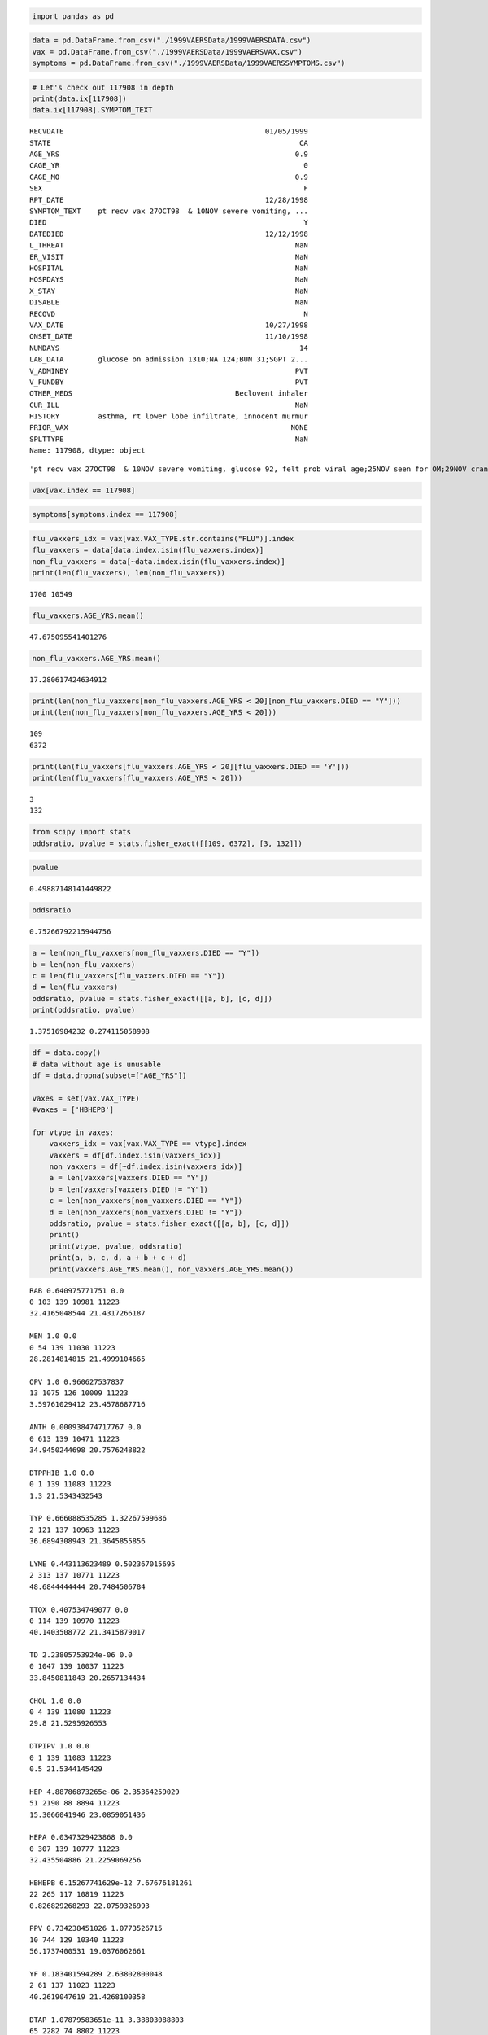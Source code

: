 
.. code:: python

    import pandas as pd
.. code:: python

    data = pd.DataFrame.from_csv("./1999VAERSData/1999VAERSDATA.csv")
    vax = pd.DataFrame.from_csv("./1999VAERSData/1999VAERSVAX.csv")
    symptoms = pd.DataFrame.from_csv("./1999VAERSData/1999VAERSSYMPTOMS.csv")
.. code:: python

    # Let's check out 117908 in depth
    print(data.ix[117908])
    data.ix[117908].SYMPTOM_TEXT

.. parsed-literal::

    RECVDATE                                               01/05/1999
    STATE                                                          CA
    AGE_YRS                                                       0.9
    CAGE_YR                                                         0
    CAGE_MO                                                       0.9
    SEX                                                             F
    RPT_DATE                                               12/28/1998
    SYMPTOM_TEXT    pt recv vax 27OCT98  & 10NOV severe vomiting, ...
    DIED                                                            Y
    DATEDIED                                               12/12/1998
    L_THREAT                                                      NaN
    ER_VISIT                                                      NaN
    HOSPITAL                                                      NaN
    HOSPDAYS                                                      NaN
    X_STAY                                                        NaN
    DISABLE                                                       NaN
    RECOVD                                                          N
    VAX_DATE                                               10/27/1998
    ONSET_DATE                                             11/10/1998
    NUMDAYS                                                        14
    LAB_DATA        glucose on admission 1310;NA 124;BUN 31;SGPT 2...
    V_ADMINBY                                                     PVT
    V_FUNDBY                                                      PVT
    OTHER_MEDS                                      Beclovent inhaler
    CUR_ILL                                                       NaN
    HISTORY         asthma, rt lower lobe infiltrate, innocent murmur
    PRIOR_VAX                                                    NONE
    SPLTTYPE                                                      NaN
    Name: 117908, dtype: object




.. parsed-literal::

    'pt recv vax 27OCT98  & 10NOV severe vomiting, glucose 92, felt prob viral age;25NOV seen for OM;29NOV cranky, some vomiting w/nl exam;sl weight loss;3DEC vomited againx2;dx DKA w/glucose 1310;'



.. code:: python

    vax[vax.index == 117908]



.. raw:: html

    <div style="max-height:1000px;max-width:1500px;overflow:auto;">
    <table border="1" class="dataframe">
      <thead>
        <tr style="text-align: right;">
          <th></th>
          <th>VAX_TYPE</th>
          <th>VAX_MANU</th>
          <th>VAX_LOT</th>
          <th>VAX_DOSE</th>
          <th>VAX_ROUTE</th>
          <th>VAX_SITE</th>
          <th>VAX_NAME</th>
        </tr>
        <tr>
          <th>VAERS_ID</th>
          <th></th>
          <th></th>
          <th></th>
          <th></th>
          <th></th>
          <th></th>
          <th></th>
        </tr>
      </thead>
      <tbody>
        <tr>
          <th>117908</th>
          <td> FLU3</td>
          <td> PFIZER\WYETH</td>
          <td> 4988202</td>
          <td> 0</td>
          <td> IM</td>
          <td> LL</td>
          <td> INFLUENZA (SEASONAL) (FLUSHIELD)</td>
        </tr>
      </tbody>
    </table>
    <p>1 rows × 7 columns</p>
    </div>



.. code:: python

    symptoms[symptoms.index == 117908]



.. raw:: html

    <div style="max-height:1000px;max-width:1500px;overflow:auto;">
    <table border="1" class="dataframe">
      <thead>
        <tr style="text-align: right;">
          <th></th>
          <th>SYMPTOM1</th>
          <th>SYMPTOMVERSION1</th>
          <th>SYMPTOM2</th>
          <th>SYMPTOMVERSION2</th>
          <th>SYMPTOM3</th>
          <th>SYMPTOMVERSION3</th>
          <th>SYMPTOM4</th>
          <th>SYMPTOMVERSION4</th>
          <th>SYMPTOM5</th>
          <th>SYMPTOMVERSION5</th>
        </tr>
        <tr>
          <th>VAERS_ID</th>
          <th></th>
          <th></th>
          <th></th>
          <th></th>
          <th></th>
          <th></th>
          <th></th>
          <th></th>
          <th></th>
          <th></th>
        </tr>
      </thead>
      <tbody>
        <tr>
          <th>117908</th>
          <td> Agitation</td>
          <td> 8.1</td>
          <td> Alanine aminotransferase increased</td>
          <td> 8.1</td>
          <td> Aspartate aminotransferase increased</td>
          <td> 8.1</td>
          <td> Blood urea increased</td>
          <td> 8.1</td>
          <td>  Brain oedema</td>
          <td> 8.1</td>
        </tr>
        <tr>
          <th>117908</th>
          <td>      Coma</td>
          <td> 8.1</td>
          <td>                  Diabetes mellitus</td>
          <td> 8.1</td>
          <td>                      Gastroenteritis</td>
          <td> 8.1</td>
          <td>       Hyperglycaemia</td>
          <td> 8.1</td>
          <td> Hyponatraemia</td>
          <td> 8.1</td>
        </tr>
        <tr>
          <th>117908</th>
          <td> Infection</td>
          <td> 8.1</td>
          <td>                            Ketosis</td>
          <td> 8.1</td>
          <td>                             Vomiting</td>
          <td> 8.1</td>
          <td>     Weight decreased</td>
          <td> 8.1</td>
          <td>           NaN</td>
          <td> NaN</td>
        </tr>
      </tbody>
    </table>
    <p>3 rows × 10 columns</p>
    </div>



.. code:: python

    flu_vaxxers_idx = vax[vax.VAX_TYPE.str.contains("FLU")].index
    flu_vaxxers = data[data.index.isin(flu_vaxxers.index)]
    non_flu_vaxxers = data[~data.index.isin(flu_vaxxers.index)]
    print(len(flu_vaxxers), len(non_flu_vaxxers))

.. parsed-literal::

    1700 10549


.. code:: python

    flu_vaxxers.AGE_YRS.mean()



.. parsed-literal::

    47.675095541401276



.. code:: python

    non_flu_vaxxers.AGE_YRS.mean()



.. parsed-literal::

    17.280617424634912



.. code:: python

    print(len(non_flu_vaxxers[non_flu_vaxxers.AGE_YRS < 20][non_flu_vaxxers.DIED == "Y"]))
    print(len(non_flu_vaxxers[non_flu_vaxxers.AGE_YRS < 20]))

.. parsed-literal::

    109
    6372


.. code:: python

    print(len(flu_vaxxers[flu_vaxxers.AGE_YRS < 20][flu_vaxxers.DIED == 'Y']))
    print(len(flu_vaxxers[flu_vaxxers.AGE_YRS < 20]))

.. parsed-literal::

    3
    132


.. code:: python

    from scipy import stats
    oddsratio, pvalue = stats.fisher_exact([[109, 6372], [3, 132]])
.. code:: python

    pvalue



.. parsed-literal::

    0.49887148141449822



.. code:: python

    oddsratio



.. parsed-literal::

    0.75266792215944756



.. code:: python

    a = len(non_flu_vaxxers[non_flu_vaxxers.DIED == "Y"])
    b = len(non_flu_vaxxers)
    c = len(flu_vaxxers[flu_vaxxers.DIED == "Y"])
    d = len(flu_vaxxers)
    oddsratio, pvalue = stats.fisher_exact([[a, b], [c, d]])
    print(oddsratio, pvalue)

.. parsed-literal::

    1.37516984232 0.274115058908


.. code:: python

    df = data.copy()
    # data without age is unusable
    df = data.dropna(subset=["AGE_YRS"])
    
    vaxes = set(vax.VAX_TYPE)
    #vaxes = ['HBHEPB']
    
    for vtype in vaxes:
        vaxxers_idx = vax[vax.VAX_TYPE == vtype].index
        vaxxers = df[df.index.isin(vaxxers_idx)]
        non_vaxxers = df[~df.index.isin(vaxxers_idx)]
        a = len(vaxxers[vaxxers.DIED == "Y"])
        b = len(vaxxers[vaxxers.DIED != "Y"])
        c = len(non_vaxxers[non_vaxxers.DIED == "Y"])
        d = len(non_vaxxers[non_vaxxers.DIED != "Y"])
        oddsratio, pvalue = stats.fisher_exact([[a, b], [c, d]])
        print()
        print(vtype, pvalue, oddsratio)
        print(a, b, c, d, a + b + c + d)
        print(vaxxers.AGE_YRS.mean(), non_vaxxers.AGE_YRS.mean())    

.. parsed-literal::

    
    RAB 0.640975771751 0.0
    0 103 139 10981 11223
    32.4165048544 21.4317266187
    
    MEN 1.0 0.0
    0 54 139 11030 11223
    28.2814814815 21.4999104665
    
    OPV 1.0 0.960627537837
    13 1075 126 10009 11223
    3.59761029412 23.4578687716
    
    ANTH 0.000938474717767 0.0
    0 613 139 10471 11223
    34.9450244698 20.7576248822
    
    DTPPHIB 1.0 0.0
    0 1 139 11083 11223
    1.3 21.5343432543
    
    TYP 0.666088535285 1.32267599686
    2 121 137 10963 11223
    36.6894308943 21.3645855856
    
    LYME 0.443113623489 0.502367015695
    2 313 137 10771 11223
    48.6844444444 20.7484506784
    
    TTOX 0.407534749077 0.0
    0 114 139 10970 11223
    40.1403508772 21.3415879017
    
    TD 2.23805753924e-06 0.0
    0 1047 139 10037 11223
    33.8450811843 20.2657134434
    
    CHOL 1.0 0.0
    0 4 139 11080 11223
    29.8 21.5295926553
    
    DTPIPV 1.0 0.0
    0 1 139 11083 11223
    0.5 21.5344145429
    
    HEP 4.88786873265e-06 2.35364259029
    51 2190 88 8894 11223
    15.3066041946 23.0859051436
    
    HEPA 0.0347329423868 0.0
    0 307 139 10777 11223
    32.435504886 21.2259069256
    
    HBHEPB 6.15267741629e-12 7.67676181261
    22 265 117 10819 11223
    0.826829268293 22.0759326993
    
    PPV 0.734238451026 1.0773526715
    10 744 129 10340 11223
    56.1737400531 19.0376062661
    
    YF 0.183401594289 2.63802800048
    2 61 137 11023 11223
    40.2619047619 21.4268100358
    
    DTAP 1.07879583651e-11 3.38803088803
    65 2282 74 8802 11223
    1.83838943332 26.7400856242
    
    DTP 0.195309876072 1.93212508884
    5 210 134 10874 11223
    2.23023255814 21.9095385174
    
    HIBV 2.86137260249e-09 3.15884871749
    48 1586 91 9498 11223
    1.14547123623 25.0065700282
    
    UNK 1.0 0.0
    0 60 139 11024 11223
    28.54 21.4948759294
    
    HBPV 1.0 0.0
    0 8 139 11076 11223
    0.5875 21.5474810522
    
    FLU3 0.217755367723 0.685820051414
    14 1556 125 9528 11223
    47.6750955414 17.2806174246
    
    MU 1.0 0.0
    0 1 139 11083 11223
    11.0 21.5334788808
    
    MER 1.0 0.0
    0 1 139 11083 11223
    3.0 21.5341917662
    
    IPV 4.14195375139e-25 7.44513263263
    59 999 80 10085 11223
    2.23988657845 23.5405705853
    
    MEA 0.24943068608 3.64361001318
    1 22 138 11062 11223
    23.9086956522 21.5276607143
    
    RV 0.526161977282 1.21102965135
    7 465 132 10619 11223
    0.577118644068 22.4525439494
    
    PLAGUE 1.0 0.0
    0 1 139 11083 11223
    20.0 21.5326768847
    
    DT 0.567198368149 1.20970575318
    1 66 138 11018 11223
    18.6567164179 21.5498117605
    
    BCG 1.0 0.0
    0 1 139 11083 11223
    56.5 21.529424345
    
    DTPHIB 0.0530225135638 2.95595959596
    4 110 135 10974 11223
    1.44473684211 21.7386803493
    
    JEV 0.239999377577 3.81746031746
    1 21 138 11063 11223
    33.2363636364 21.5095527185
    
    SMALL 1.0 0.0
    0 3 139 11081 11223
    21.1333333333 21.5326470588
    
    RUB 1.0 0.0
    0 22 139 11062 11223
    40.6363636364 21.4950183019
    
    DTAPH 1.0 0.0
    0 3 139 11081 11223
    1.23333333333 21.5379679144
    
    MMR 0.00113556919612 0.391761221163
    11 1994 128 9090 11223
    7.4536159601 24.5948361901
    
    VARCEL 1.31017368942e-06 0.247988679365
    9 2419 130 8665 11223
    7.67471169687 25.3582148948


.. code:: python

    # data is expected global
    def test_vt(vt, age_min=0, age_max=100):
        df = data[data.AGE_YRS >= age_min][data.AGE_YRS <= age_max]
        vaxxers_idx = vax[vax.VAX_TYPE == vt].index
        vaxxers = df[df.index.isin(vaxxers_idx)]
        non_vaxxers = df[~df.index.isin(vaxxers_idx)]
        a = len(vaxxers[vaxxers.DIED == "Y"])
        b = len(vaxxers[vaxxers.DIED != "Y"])
        c = len(non_vaxxers[non_vaxxers.DIED == "Y"])
        d = len(non_vaxxers[non_vaxxers.DIED != "Y"])
        oddsratio, pvalue = stats.fisher_exact([[a, b], [c, d]])
        print()
        print(len(vaxxers), len(non_vaxxers))
        print(vt, pvalue, oddsratio)
        print(a, b, c, d, a + b + c + d)
        print(vaxxers.AGE_YRS.mean(), non_vaxxers.AGE_YRS.mean())
        return vaxxers, non_vaxxers
    hbhepb, non_hbhepb = test_vt('HBHEPB')

.. parsed-literal::

    
    287 10936
    HBHEPB 6.15267741629e-12 7.67676181261
    22 265 117 10819 11223
    0.826829268293 22.0759326993


.. code:: python

    hbhepb, non_hbhepb = test_vt('HBHEPB', 0.3, 0.3)

.. parsed-literal::

    
    28 216
    HBHEPB 0.119009355923 3.12
    3 25 8 208 244
    0.3 0.3


.. code:: python

    hep, non_hep = test_vt('HEP', 0.3, 0.3)

.. parsed-literal::

    
    30 214
    HEP 0.0333272009241 4.54945054945
    4 26 7 207 244
    0.3 0.3


.. code:: python

    vax[vax.VAX_TYPE == 'HBHEPB'].index



.. parsed-literal::

    Int64Index([117883, 117884, 117891, 118186, 118312, 118462, 118465, 118466, 118499, 118518, 118646, 118660, 118672, 118735, 118787, 118802, 118836, 118839, 118902, 118916, 118928, 119176, 119251, 119446, 119737, 119764, 119799, 120473, 120567, 120812, 120850, 120985, 121000, 121028, 121059, 121068, 121110, 121158, 121235, 121259, 121335, 121427, 121435, 121500, 121525, 121554, 121571, 121609, 121699, 121701, 121792, 121808, 121810, 121855, 121859, 121864, 121865, 121890, 121898, 121922, 121928, 121975, 121993, 122057, 122071, 122138, 122144, 122145, 122159, 122160, 122254, 122410, 122671, 122712, 123001, 123172, 123176, 123191, 123202, 123241, 123251, 123252, 123264, 123316, 123317, 123340, 123342, 123370, 123886, 124129, 124135, 124220, 124739, 124774, 124785, 124961, 125011, 125012, 125114, 125127, ...], dtype='int64')



.. code:: python

    vax[vax.VAX_TYPE == 'HEP'].index



.. parsed-literal::

    Int64Index([117875, 117876, 117880, 117882, 117897, 117905, 117911, 117915, 117918, 117919, 117921, 117924, 117929, 117941, 117942, 117944, 117945, 117946, 117954, 117955, 117966, 117973, 117974, 117976, 117978, 117983, 117987, 117991, 117992, 118004, 118007, 118008, 118019, 118025, 118026, 118028, 118051, 118055, 118079, 118083, 118112, 118117, 118124, 118130, 118139, 118140, 118144, 118145, 118147, 118149, 118151, 118152, 118153, 118155, 118156, 118157, 118159, 118162, 118173, 118176, 118177, 118179, 118182, 118207, 118208, 118209, 118213, 118216, 118229, 118230, 118238, 118240, 118242, 118243, 118244, 118246, 118250, 118251, 118272, 118280, 118281, 118283, 118286, 118303, 118304, 118306, 118318, 118321, 118322, 118323, 118324, 118326, 118331, 118334, 118336, 118386, 118387, 118388, 118389, 118390, ...], dtype='int64')



.. code:: python

    set(vax[vax.VAX_TYPE == 'HEP'].index).intersection(set(vax[vax.VAX_TYPE == 'HBHEPB'].index))



.. parsed-literal::

    {118928, 121864, 127355, 127356, 127357, 127358, 127359, 127360, 127361}



.. code:: python

    print(vax.loc[118928])
    print(vax.loc[121864])

.. parsed-literal::

             VAX_TYPE                VAX_MANU  VAX_LOT  VAX_DOSE VAX_ROUTE  \
    VAERS_ID                                                                 
    118928       DTAP  CONNAUGHT LABORATORIES  0925880       NaN        IM   
    118928     HBHEPB        MERCK & CO. INC.    0327H       NaN        IM   
    118928        HEP        MERCK & CO. INC.    1478H       NaN        IM   
    118928         TD  CONNAUGHT LABORATORIES  0967100       NaN        IM   
    
             VAX_SITE                     VAX_NAME  
    VAERS_ID                                        
    118928         LL              DTAP (TRIPEDIA)  
    118928         RL         HIB + HEP B (COMVAX)  
    118928         RA              HEP B (FOREIGN)  
    118928         LA  TD ADSORBED (NO BRAND NAME)  
    
    [4 rows x 7 columns]
             VAX_TYPE          VAX_MANU VAX_LOT  VAX_DOSE VAX_ROUTE VAX_SITE  \
    VAERS_ID                                                                   
    121864     HBHEPB  MERCK & CO. INC.     NaN       NaN       NaN      NaN   
    121864        HEP  MERCK & CO. INC.     NaN       NaN       NaN      NaN   
    
                           VAX_NAME  
    VAERS_ID                         
    121864     HIB + HEP B (COMVAX)  
    121864    HEP B (RECOMBIVAX HB)  
    
    [2 rows x 7 columns]


.. code:: python

    hep.index



.. parsed-literal::

    Int64Index([118388, 119266, 119826, 120420, 120482, 120891, 120901, 121007, 121151, 122391, 123424, 124763, 125099, 125585, 125713, 126044, 126077, 126344, 126363, 126992, 127161, 127408, 127878, 128119, 129571, 129871, 131398, 131432, 131547, 132806], dtype='int64')



.. code:: python

    hbhepb.index



.. parsed-literal::

    Int64Index([118186, 118660, 118836, 118902, 119737, 122159, 123317, 125458, 125780, 126438, 127409, 127717, 127744, 127757, 127847, 128069, 128248, 128379, 128659, 129456, 129513, 129955, 130324, 130767, 132108, 132636, 131737, 132966], dtype='int64')



.. code:: python

    # now we need to test a list of VAX_TYPE
    
    # data is expected global - from first cell.
    def test_vts(vts, age_min=0, age_max=100):
        """
        Take a list of VAX_TYPE.
        Test the list against those not in the list for death odds.
        """
        df = data[data.AGE_YRS >= age_min][data.AGE_YRS <= age_max]
        
        vax_vaxxers = vax[vax.VAX_TYPE.isin(vts)]
    
        vaxxers_idx = vax_vaxxers.index
        vaxxers = df[df.index.isin(vaxxers_idx)]
        non_vaxxers = df[~df.index.isin(vaxxers_idx)]
        a = len(vaxxers[vaxxers.DIED == "Y"])
        b = len(vaxxers[vaxxers.DIED != "Y"])
        c = len(non_vaxxers[non_vaxxers.DIED == "Y"])
        d = len(non_vaxxers[non_vaxxers.DIED != "Y"])
        oddsratio, pvalue = stats.fisher_exact([[a, b], [c, d]])
        print()
        print(len(vaxxers), len(non_vaxxers))
        print(vts, pvalue, oddsratio)
        print(a, b, c, d, a + b + c + d)
        print(vaxxers.AGE_YRS.mean(), non_vaxxers.AGE_YRS.mean())
        return vaxxers, non_vaxxers
    hbhepb, non_hbhepb = test_vts(['HBHEPB', 'HEP'], 0.3, 0.3)

.. parsed-literal::

    
    58 186
    ['HBHEPB', 'HEP'] 0.00459973660781 6.24509803922
    7 51 4 182 244
    0.3 0.3


.. code:: python

    hbhepb, non_hbhepb = test_vts(['HBHEPB', 'HEP'], 0.3, 0.5)

.. parsed-literal::

    
    190 436
    ['HBHEPB', 'HEP'] 8.30684615678e-05 5.25722543353
    17 173 8 428 626
    0.415789473684 0.383944954128


.. code:: python

    hbhepb, non_hbhepb = test_vts(['HBHEPB', 'HEP'], 0, 1)

.. parsed-literal::

    
    738 1349
    ['HBHEPB', 'HEP'] 1.33118704219e-11 4.4798643493
    64 674 28 1321 2087
    0.361924119241 0.604447739066


.. code:: python

    dtp, non_dtp = test_vts(['DTAP', 'DTP'], 0.3, 0.3)

.. parsed-literal::

    
    204 40
    ['DTAP', 'DTP'] 1.0 2.01030927835
    10 194 1 39 244
    0.3 0.3


